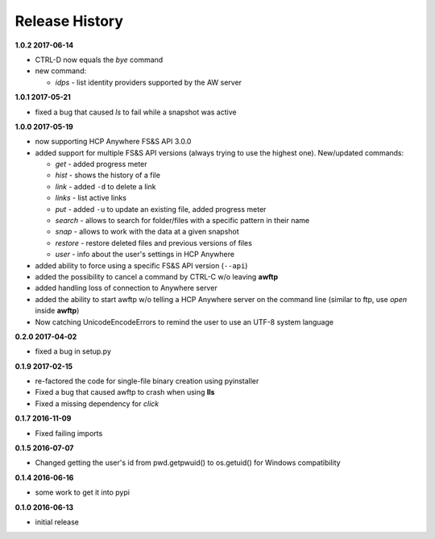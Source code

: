 Release History
===============

**1.0.2 2017-06-14**

*   CTRL-D now equals the *bye* command
*   new command:

    *   *idps* - list identity providers supported by the AW server

**1.0.1 2017-05-21**

*   fixed a bug that caused *ls* to fail while a snapshot was active

**1.0.0 2017-05-19**

*   now supporting HCP Anywhere FS&S API 3.0.0
*   added support for multiple FS&S API versions (always trying to use the
    highest one). New/updated commands:

    *   *get* - added progress meter
    *   *hist* - shows the history of a file
    *   *link* - added ``-d`` to delete a link
    *   *links* - list active links
    *   *put* - added ``-u`` to update an existing file, added progress meter
    *   *search* - allows to search for folder/files with a specific pattern
        in their name
    *   *snap* - allows to work with the data at a given snapshot
    *   *restore* - restore deleted files and previous versions of files
    *   *user* - info about the user's settings in HCP Anywhere

*   added ability to force using a specific FS&S API version (``--api``)
*   added the possibility to cancel a command by CTRL-C w/o leaving **awftp**
*   added handling loss of connection to Anywhere server
*   added the ability to start awftp w/o telling a HCP Anywhere server on the
    command line (similar to ftp, use *open* inside **awftp**)
*   Now catching UnicodeEncodeErrors to remind the user to use an UTF-8 system
    language

**0.2.0 2017-04-02**

*   fixed a bug in setup.py

**0.1.9 2017-02-15**

*   re-factored the code for single-file binary creation using pyinstaller
*   Fixed a bug that caused awftp to crash when using **lls**
*   Fixed a missing dependency for *click*

**0.1.7 2016-11-09**

*   Fixed failing imports


**0.1.5 2016-07-07**

*   Changed getting the user's id from pwd.getpwuid() to os.getuid() for
    Windows compatibility

**0.1.4 2016-06-16**

*   some work to get it into pypi


**0.1.0 2016-06-13**

*   initial release
